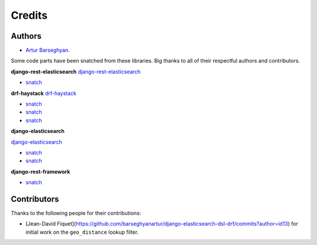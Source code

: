 Credits
=======
Authors
-------
- `Artur Barseghyan <https://github.com/barseghyanartur/>`_.

Some code parts have been snatched from these libraries. Big thanks
to all of their respectful authors and contributors.

**django-rest-elasticsearch**
`django-rest-elasticsearch <https://github.com/myarik/django-rest-elasticsearch>`_

- `snatch <https://github.com/myarik/django-rest-elasticsearch/blob/master/rest_framework_elasticsearch/es_filters.py>`_

**drf-haystack**
`drf-haystack <https://github.com/inonit/drf-haystack/>`_

- `snatch <https://github.com/inonit/drf-haystack/blob/master/drf_haystack/query.py>`_
- `snatch <https://github.com/inonit/drf-haystack/blob/master/drf_haystack/filters.py>`_
- `snatch <https://github.com/inonit/drf-haystack/blob/master/drf_haystack/serializers.py>`_

**django-elasticsearch**

`django-elasticsearch <https://github.com/liberation/django-elasticsearch/>`_

- `snatch <https://github.com/myarik/django-rest-elasticsearch/blob/master/rest_framework_elasticsearch/es_filters.py>`_
- `snatch <https://github.com/liberation/django-elasticsearch/blob/master/django_elasticsearch/contrib/restframework/restframework3.py>`_

**django-rest-framework**

- `snatch <https://github.com/encode/django-rest-framework/blob/master/rest_framework/filters.py>`_

Contributors
------------
Thanks to the following people for their contributions:

- [Jean-David Fiquet](https://github.com/barseghyanartur/django-elasticsearch-dsl-drf/commits?author=id13)
  for initial work on the ``geo_distance`` lookup filter.
